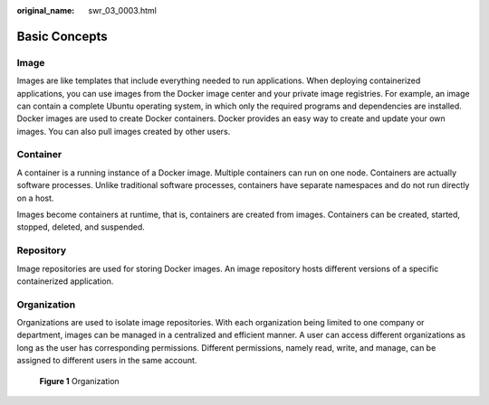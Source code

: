 :original_name: swr_03_0003.html

.. _swr_03_0003:

Basic Concepts
==============

Image
-----

Images are like templates that include everything needed to run applications. When deploying containerized applications, you can use images from the Docker image center and your private image registries. For example, an image can contain a complete Ubuntu operating system, in which only the required programs and dependencies are installed. Docker images are used to create Docker containers. Docker provides an easy way to create and update your own images. You can also pull images created by other users.

Container
---------

A container is a running instance of a Docker image. Multiple containers can run on one node. Containers are actually software processes. Unlike traditional software processes, containers have separate namespaces and do not run directly on a host.

Images become containers at runtime, that is, containers are created from images. Containers can be created, started, stopped, deleted, and suspended.

Repository
----------

Image repositories are used for storing Docker images. An image repository hosts different versions of a specific containerized application.

Organization
------------

Organizations are used to isolate image repositories. With each organization being limited to one company or department, images can be managed in a centralized and efficient manner. A user can access different organizations as long as the user has corresponding permissions. Different permissions, namely read, write, and manage, can be assigned to different users in the same account.


.. figure:: /_static/images/en-us_image_0195122694.png
   :alt: **Figure 1** Organization

   **Figure 1** Organization
